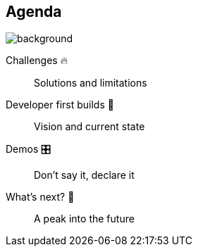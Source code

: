 [background-color="#02303a"]
== Agenda
image::gradle/bg-8.png[background, size=cover]

Challenges 🔥:: Solutions and limitations
Developer first builds &#x1f4aa;:: Vision and current state
Demos &#x1F39B;:: Don't say it, declare it
What's next? &#x1F52E;:: A peak into the future

[.notes]
--

--
